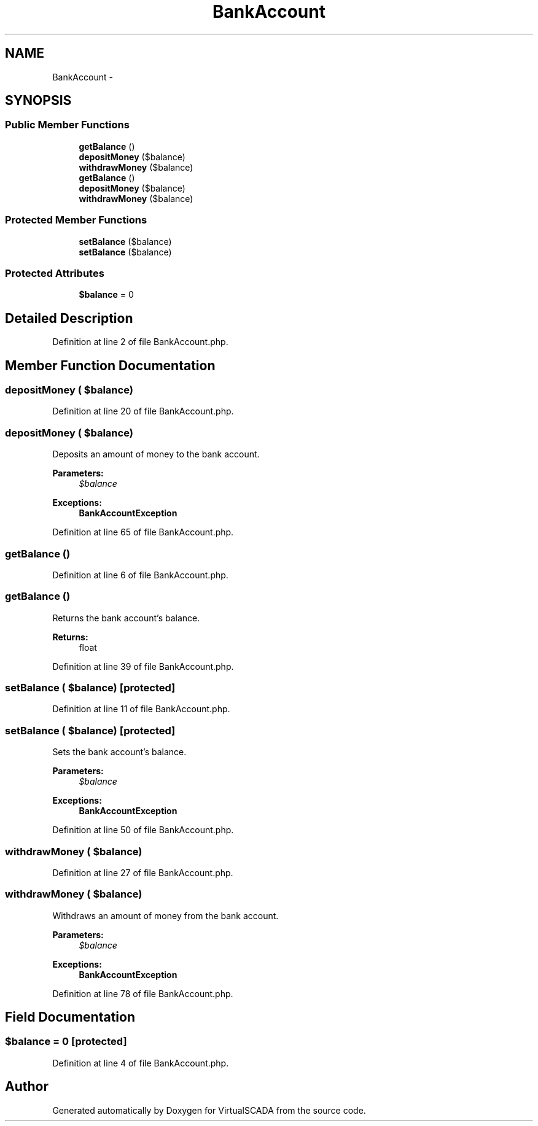 .TH "BankAccount" 3 "Tue Apr 14 2015" "Version 1.0" "VirtualSCADA" \" -*- nroff -*-
.ad l
.nh
.SH NAME
BankAccount \- 
.SH SYNOPSIS
.br
.PP
.SS "Public Member Functions"

.in +1c
.ti -1c
.RI "\fBgetBalance\fP ()"
.br
.ti -1c
.RI "\fBdepositMoney\fP ($balance)"
.br
.ti -1c
.RI "\fBwithdrawMoney\fP ($balance)"
.br
.ti -1c
.RI "\fBgetBalance\fP ()"
.br
.ti -1c
.RI "\fBdepositMoney\fP ($balance)"
.br
.ti -1c
.RI "\fBwithdrawMoney\fP ($balance)"
.br
.in -1c
.SS "Protected Member Functions"

.in +1c
.ti -1c
.RI "\fBsetBalance\fP ($balance)"
.br
.ti -1c
.RI "\fBsetBalance\fP ($balance)"
.br
.in -1c
.SS "Protected Attributes"

.in +1c
.ti -1c
.RI "\fB$balance\fP = 0"
.br
.in -1c
.SH "Detailed Description"
.PP 
Definition at line 2 of file BankAccount\&.php\&.
.SH "Member Function Documentation"
.PP 
.SS "depositMoney ( $balance)"

.PP
Definition at line 20 of file BankAccount\&.php\&.
.SS "depositMoney ( $balance)"
Deposits an amount of money to the bank account\&.
.PP
\fBParameters:\fP
.RS 4
\fI$balance\fP 
.RE
.PP
\fBExceptions:\fP
.RS 4
\fI\fBBankAccountException\fP\fP 
.RE
.PP

.PP
Definition at line 65 of file BankAccount\&.php\&.
.SS "getBalance ()"

.PP
Definition at line 6 of file BankAccount\&.php\&.
.SS "getBalance ()"
Returns the bank account's balance\&.
.PP
\fBReturns:\fP
.RS 4
float 
.RE
.PP

.PP
Definition at line 39 of file BankAccount\&.php\&.
.SS "setBalance ( $balance)\fC [protected]\fP"

.PP
Definition at line 11 of file BankAccount\&.php\&.
.SS "setBalance ( $balance)\fC [protected]\fP"
Sets the bank account's balance\&.
.PP
\fBParameters:\fP
.RS 4
\fI$balance\fP 
.RE
.PP
\fBExceptions:\fP
.RS 4
\fI\fBBankAccountException\fP\fP 
.RE
.PP

.PP
Definition at line 50 of file BankAccount\&.php\&.
.SS "withdrawMoney ( $balance)"

.PP
Definition at line 27 of file BankAccount\&.php\&.
.SS "withdrawMoney ( $balance)"
Withdraws an amount of money from the bank account\&.
.PP
\fBParameters:\fP
.RS 4
\fI$balance\fP 
.RE
.PP
\fBExceptions:\fP
.RS 4
\fI\fBBankAccountException\fP\fP 
.RE
.PP

.PP
Definition at line 78 of file BankAccount\&.php\&.
.SH "Field Documentation"
.PP 
.SS "$balance = 0\fC [protected]\fP"

.PP
Definition at line 4 of file BankAccount\&.php\&.

.SH "Author"
.PP 
Generated automatically by Doxygen for VirtualSCADA from the source code\&.
